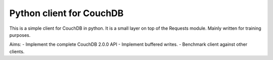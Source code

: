 Python client for CouchDB
========================

This is a simple client for CouchDB in python.
It is a small layer on top of the Requests module.
Mainly written for training purposes.

Aims:
- Implement the complete CouchDB 2.0.0 API
- Implement buffered writes.
- Benchmark client against other clients.
